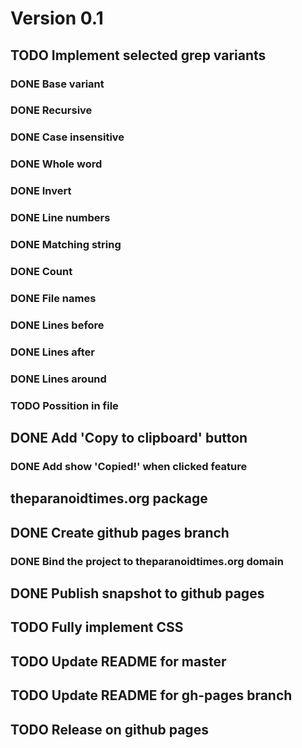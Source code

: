 * Version 0.1
  DEADLINE: <2017-09-24 Sun>
** TODO Implement selected grep variants
*** DONE Base variant
    CLOSED: [2017-09-03 Sun 00:00]
*** DONE Recursive
    CLOSED: [2017-09-03 Sun 00:00]
*** DONE Case insensitive
    CLOSED: [2017-09-03 Sun 00:00]
*** DONE Whole word
    CLOSED: [2017-09-03 Sun 00:00]
*** DONE Invert
    CLOSED: [2017-09-03 Sun 00:00]
*** DONE Line numbers
    CLOSED: [2017-09-03 Sun 00:00]
*** DONE Matching string
    CLOSED: [2017-09-03 Sun 00:00]
*** DONE Count
    CLOSED: [2017-09-03 Sun 00:00]
*** DONE File names
    CLOSED: [2017-09-03 Sun 00:00]
*** DONE Lines before
    CLOSED: [2017-09-05 Tue 00:00]
*** DONE Lines after
    CLOSED: [2017-09-05 Tue 00:00]
*** DONE Lines around
    CLOSED: [2017-09-05 Tue 00:00]
*** TODO Possition in file
** DONE Add 'Copy to clipboard' button
   CLOSED: [2017-09-12 Tue 01:13]
*** DONE Add show 'Copied!' when clicked feature
    CLOSED: [2017-09-12 Tue 01:15]
** theparanoidtimes.org package
** DONE Create github pages branch
   CLOSED: [2017-09-08 Fri 02:21]
*** DONE Bind the project to theparanoidtimes.org domain
    CLOSED: [2017-09-08 Fri 02:21]
** DONE Publish snapshot to github pages
   CLOSED: [2017-09-08 Fri 02:21]
** TODO Fully implement CSS
** TODO Update README for master
** TODO Update README for gh-pages branch
** TODO Release on github pages
